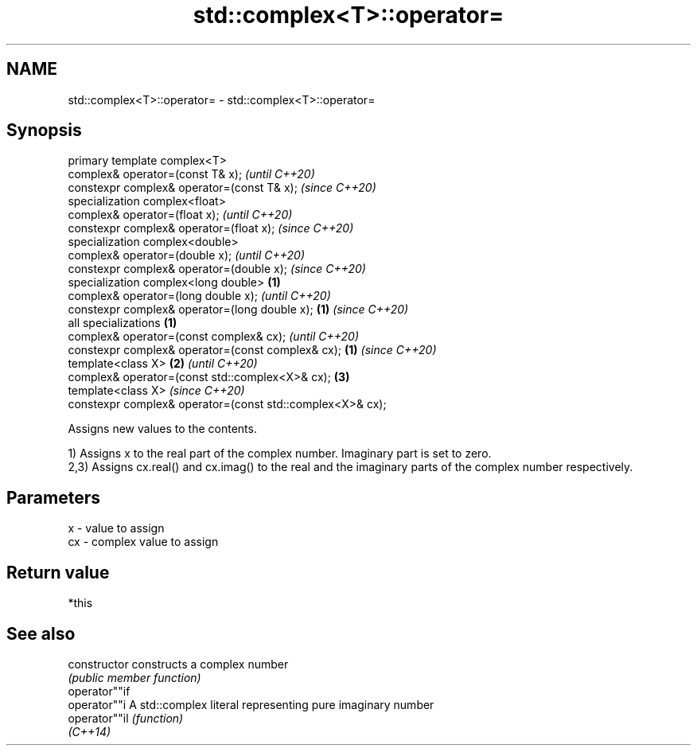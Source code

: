 .TH std::complex<T>::operator= 3 "2020.03.24" "http://cppreference.com" "C++ Standard Libary"
.SH NAME
std::complex<T>::operator= \- std::complex<T>::operator=

.SH Synopsis
   primary template complex<T>
   complex& operator=(const T& x);                                  \fI(until C++20)\fP
   constexpr complex& operator=(const T& x);                        \fI(since C++20)\fP
   specialization complex<float>
   complex& operator=(float x);                                                   \fI(until C++20)\fP
   constexpr complex& operator=(float x);                                         \fI(since C++20)\fP
   specialization complex<double>
   complex& operator=(double x);                                                                \fI(until C++20)\fP
   constexpr complex& operator=(double x);                                                      \fI(since C++20)\fP
   specialization complex<long double>                      \fB(1)\fP
   complex& operator=(long double x);                                                                         \fI(until C++20)\fP
   constexpr complex& operator=(long double x);                 \fB(1)\fP                                           \fI(since C++20)\fP
   all specializations                                              \fB(1)\fP
   complex& operator=(const complex& cx);                                                                                   \fI(until C++20)\fP
   constexpr complex& operator=(const complex& cx);                               \fB(1)\fP                                       \fI(since C++20)\fP
   template<class X>                                                                            \fB(2)\fP                                       \fI(until C++20)\fP
   complex& operator=(const std::complex<X>& cx);                                                             \fB(3)\fP
   template<class X>                                                                                                                      \fI(since C++20)\fP
   constexpr complex& operator=(const std::complex<X>& cx);

   Assigns new values to the contents.

   1) Assigns x to the real part of the complex number. Imaginary part is set to zero.
   2,3) Assigns cx.real() and cx.imag() to the real and the imaginary parts of the complex number respectively.

.SH Parameters

   x  - value to assign
   cx - complex value to assign

.SH Return value

   *this

.SH See also

   constructor   constructs a complex number
                 \fI(public member function)\fP
   operator""if
   operator""i   A std::complex literal representing pure imaginary number
   operator""il  \fI(function)\fP
   \fI(C++14)\fP
